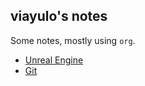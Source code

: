 #+OPTIONS: toc:nil num:nil

** viayulo's notes

Some notes, mostly using =org=.

+ [[./unreal_engine/unreal_engine.org][Unreal Engine]]
+ [[./rcs/git.org][Git]]
